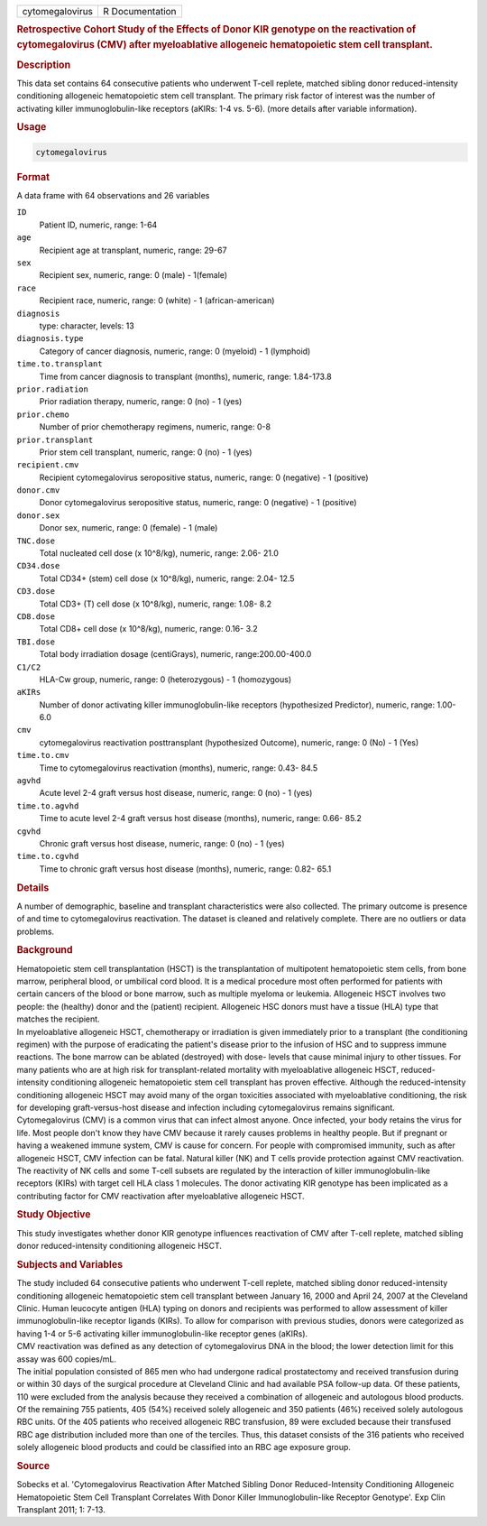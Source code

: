 .. container::

   =============== ===============
   cytomegalovirus R Documentation
   =============== ===============

   .. rubric:: Retrospective Cohort Study of the Effects of Donor KIR
      genotype on the reactivation of cytomegalovirus (CMV) after
      myeloablative allogeneic hematopoietic stem cell transplant.
      :name: cytomegalovirus

   .. rubric:: Description
      :name: description

   | This data set contains 64 consecutive patients who underwent T-cell
     replete, matched sibling donor reduced-intensity conditioning
     allogeneic hematopoietic stem cell transplant. The primary risk
     factor of interest was the number of activating killer
     immunoglobulin-like receptors (aKIRs: 1-4 vs. 5-6). (more details
     after variable information).

   .. rubric:: Usage
      :name: usage

   .. code:: R

      cytomegalovirus

   .. rubric:: Format
      :name: format

   A data frame with 64 observations and 26 variables

   ``ID``
      Patient ID, numeric, range: 1-64

   ``age``
      Recipient age at transplant, numeric, range: 29-67

   ``sex``
      Recipient sex, numeric, range: 0 (male) - 1(female)

   ``race``
      Recipient race, numeric, range: 0 (white) - 1 (african-american)

   ``diagnosis``
      type: character, levels: 13

   ``diagnosis.type``
      Category of cancer diagnosis, numeric, range: 0 (myeloid) - 1
      (lymphoid)

   ``time.to.transplant``
      Time from cancer diagnosis to transplant (months), numeric, range:
      1.84-173.8

   ``prior.radiation``
      Prior radiation therapy, numeric, range: 0 (no) - 1 (yes)

   ``prior.chemo``
      Number of prior chemotherapy regimens, numeric, range: 0-8

   ``prior.transplant``
      Prior stem cell transplant, numeric, range: 0 (no) - 1 (yes)

   ``recipient.cmv``
      Recipient cytomegalovirus seropositive status, numeric, range: 0
      (negative) - 1 (positive)

   ``donor.cmv``
      Donor cytomegalovirus seropositive status, numeric, range: 0
      (negative) - 1 (positive)

   ``donor.sex``
      Donor sex, numeric, range: 0 (female) - 1 (male)

   ``TNC.dose``
      Total nucleated cell dose (x 10^8/kg), numeric, range: 2.06- 21.0

   ``CD34.dose``
      Total CD34+ (stem) cell dose (x 10^8/kg), numeric, range: 2.04-
      12.5

   ``CD3.dose``
      Total CD3+ (T) cell dose (x 10^8/kg), numeric, range: 1.08- 8.2

   ``CD8.dose``
      Total CD8+ cell dose (x 10^8/kg), numeric, range: 0.16- 3.2

   ``TBI.dose``
      Total body irradiation dosage (centiGrays), numeric,
      range:200.00-400.0

   ``C1/C2``
      HLA-Cw group, numeric, range: 0 (heterozygous) - 1 (homozygous)

   ``aKIRs``
      Number of donor activating killer immunoglobulin-like receptors
      (hypothesized Predictor), numeric, range: 1.00- 6.0

   ``cmv``
      cytomegalovirus reactivation posttransplant (hypothesized
      Outcome), numeric, range: 0 (No) - 1 (Yes)

   ``time.to.cmv``
      Time to cytomegalovirus reactivation (months), numeric, range:
      0.43- 84.5

   ``agvhd``
      Acute level 2-4 graft versus host disease, numeric, range: 0 (no)
      - 1 (yes)

   ``time.to.agvhd``
      Time to acute level 2-4 graft versus host disease (months),
      numeric, range: 0.66- 85.2

   ``cgvhd``
      Chronic graft versus host disease, numeric, range: 0 (no) - 1
      (yes)

   ``time.to.cgvhd``
      Time to chronic graft versus host disease (months), numeric,
      range: 0.82- 65.1

   .. rubric:: Details
      :name: details

   | A number of demographic, baseline and transplant characteristics
     were also collected. The primary outcome is presence of and time to
     cytomegalovirus reactivation. The dataset is cleaned and relatively
     complete. There are no outliers or data problems.

   .. rubric:: Background
      :name: background

   | Hematopoietic stem cell transplantation (HSCT) is the
     transplantation of multipotent hematopoietic stem cells, from bone
     marrow, peripheral blood, or umbilical cord blood. It is a medical
     procedure most often performed for patients with certain cancers of
     the blood or bone marrow, such as multiple myeloma or leukemia.
     Allogeneic HSCT involves two people: the (healthy) donor and the
     (patient) recipient. Allogeneic HSC donors must have a tissue (HLA)
     type that matches the recipient.
   | In myeloablative allogeneic HSCT, chemotherapy or irradiation is
     given immediately prior to a transplant (the conditioning regimen)
     with the purpose of eradicating the patient's disease prior to the
     infusion of HSC and to suppress immune reactions. The bone marrow
     can be ablated (destroyed) with dose- levels that cause minimal
     injury to other tissues. For many patients who are at high risk for
     transplant-related mortality with myeloablative allogeneic HSCT,
     reduced- intensity conditioning allogeneic hematopoietic stem cell
     transplant has proven effective. Although the reduced-intensity
     conditioning allogeneic HSCT may avoid many of the organ toxicities
     associated with myeloablative conditioning, the risk for developing
     graft-versus-host disease and infection including cytomegalovirus
     remains significant.
   | Cytomegalovirus (CMV) is a common virus that can infect almost
     anyone. Once infected, your body retains the virus for life. Most
     people don't know they have CMV because it rarely causes problems
     in healthy people. But if pregnant or having a weakened immune
     system, CMV is cause for concern. For people with compromised
     immunity, such as after allogeneic HSCT, CMV infection can be
     fatal. Natural killer (NK) and T cells provide protection against
     CMV reactivation. The reactivity of NK cells and some T-cell
     subsets are regulated by the interaction of killer
     immunoglobulin-like receptors (KIRs) with target cell HLA class 1
     molecules. The donor activating KIR genotype has been implicated as
     a contributing factor for CMV reactivation after myeloablative
     allogeneic HSCT.

   .. rubric:: Study Objective
      :name: study-objective

   | This study investigates whether donor KIR genotype influences
     reactivation of CMV after T-cell replete, matched sibling donor
     reduced-intensity conditioning allogeneic HSCT.

   .. rubric:: Subjects and Variables
      :name: subjects-and-variables

   | The study included 64 consecutive patients who underwent T-cell
     replete, matched sibling donor reduced-intensity conditioning
     allogeneic hematopoietic stem cell transplant between January 16,
     2000 and April 24, 2007 at the Cleveland Clinic. Human leucocyte
     antigen (HLA) typing on donors and recipients was performed to
     allow assessment of killer immunoglobulin-like receptor ligands
     (KIRs). To allow for comparison with previous studies, donors were
     categorized as having 1-4 or 5-6 activating killer
     immunoglobulin-like receptor genes (aKIRs).
   | CMV reactivation was defined as any detection of cytomegalovirus
     DNA in the blood; the lower detection limit for this assay was 600
     copies/mL.
   | The initial population consisted of 865 men who had undergone
     radical prostatectomy and received transfusion during or within 30
     days of the surgical procedure at Cleveland Clinic and had
     available PSA follow-up data. Of these patients, 110 were excluded
     from the analysis because they received a combination of allogeneic
     and autologous blood products. Of the remaining 755 patients, 405
     (54%) received solely allogeneic and 350 patients (46%) received
     solely autologous RBC units. Of the 405 patients who received
     allogeneic RBC transfusion, 89 were excluded because their
     transfused RBC age distribution included more than one of the
     terciles. Thus, this dataset consists of the 316 patients who
     received solely allogeneic blood products and could be classified
     into an RBC age exposure group.

   .. rubric:: Source
      :name: source

   Sobecks et al. 'Cytomegalovirus Reactivation After Matched Sibling
   Donor Reduced-Intensity Conditioning Allogeneic Hematopoietic Stem
   Cell Transplant Correlates With Donor Killer Immunoglobulin-like
   Receptor Genotype'. Exp Clin Transplant 2011; 1: 7-13.
